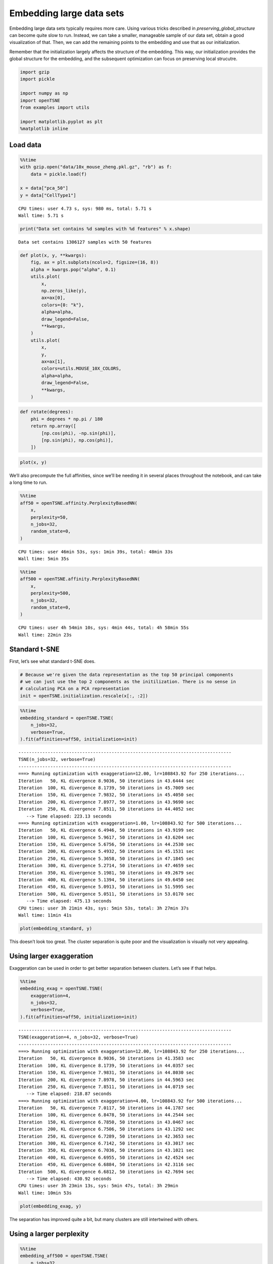 Embedding large data sets
=========================

Embedding large data sets typically requires more care. Using various
tricks described in *preserving_global_structure* can become quite slow
to run. Instead, we can take a smaller, manageable sample of our data
set, obtain a good visualization of that. Then, we can add the remaining
points to the embedding and use that as our initialization.

Remember that the initialization largely affects the structure of the
embedding. This way, our initialization provides the global structure
for the embedding, and the subsequent optimization can focus on
preserving local strucutre.

.. code:: ipython3

    import gzip
    import pickle
    
    import numpy as np
    import openTSNE
    from examples import utils
    
    import matplotlib.pyplot as plt
    %matplotlib inline

Load data
---------

.. code:: ipython3

    %%time
    with gzip.open("data/10x_mouse_zheng.pkl.gz", "rb") as f:
        data = pickle.load(f)
    
    x = data["pca_50"]
    y = data["CellType1"]


.. parsed-literal::

    CPU times: user 4.73 s, sys: 980 ms, total: 5.71 s
    Wall time: 5.71 s


.. code:: ipython3

    print("Data set contains %d samples with %d features" % x.shape)


.. parsed-literal::

    Data set contains 1306127 samples with 50 features


.. code:: ipython3

    def plot(x, y, **kwargs):
        fig, ax = plt.subplots(ncols=2, figsize=(16, 8))
        alpha = kwargs.pop("alpha", 0.1)
        utils.plot(
            x,
            np.zeros_like(y),
            ax=ax[0],
            colors={0: "k"},
            alpha=alpha,
            draw_legend=False,
            **kwargs,
        )
        utils.plot(
            x,
            y,
            ax=ax[1],
            colors=utils.MOUSE_10X_COLORS,
            alpha=alpha,
            draw_legend=False,
            **kwargs,
        )

.. code:: ipython3

    def rotate(degrees):
        phi = degrees * np.pi / 180
        return np.array([
            [np.cos(phi), -np.sin(phi)],
            [np.sin(phi), np.cos(phi)],
        ])

.. code:: ipython3

    plot(x, y)



.. image:: output_7_0.png


We’ll also precompute the full affinities, since we’ll be needing it in
several places throughout the notebook, and can take a long time to run.

.. code:: ipython3

    %%time
    aff50 = openTSNE.affinity.PerplexityBasedNN(
        x,
        perplexity=50,
        n_jobs=32,
        random_state=0,
    )


.. parsed-literal::

    CPU times: user 46min 53s, sys: 1min 39s, total: 48min 33s
    Wall time: 5min 35s


.. code:: ipython3

    %%time
    aff500 = openTSNE.affinity.PerplexityBasedNN(
        x,
        perplexity=500,
        n_jobs=32,
        random_state=0,
    )


.. parsed-literal::

    CPU times: user 4h 54min 10s, sys: 4min 44s, total: 4h 58min 55s
    Wall time: 22min 23s


Standard t-SNE
--------------

First, let’s see what standard t-SNE does.

.. code:: ipython3

    # Because we're given the data representation as the top 50 principal components
    # we can just use the top 2 components as the initilization. There is no sense in
    # calculating PCA on a PCA representation
    init = openTSNE.initialization.rescale(x[:, :2])

.. code:: ipython3

    %%time
    embedding_standard = openTSNE.TSNE(
        n_jobs=32,
        verbose=True,
    ).fit(affinities=aff50, initialization=init)


.. parsed-literal::

    --------------------------------------------------------------------------------
    TSNE(n_jobs=32, verbose=True)
    --------------------------------------------------------------------------------
    ===> Running optimization with exaggeration=12.00, lr=108843.92 for 250 iterations...
    Iteration   50, KL divergence 8.9036, 50 iterations in 43.6444 sec
    Iteration  100, KL divergence 8.1739, 50 iterations in 45.7009 sec
    Iteration  150, KL divergence 7.9832, 50 iterations in 45.4050 sec
    Iteration  200, KL divergence 7.8977, 50 iterations in 43.9690 sec
    Iteration  250, KL divergence 7.8511, 50 iterations in 44.4052 sec
       --> Time elapsed: 223.13 seconds
    ===> Running optimization with exaggeration=1.00, lr=108843.92 for 500 iterations...
    Iteration   50, KL divergence 6.4946, 50 iterations in 43.9199 sec
    Iteration  100, KL divergence 5.9617, 50 iterations in 43.6204 sec
    Iteration  150, KL divergence 5.6756, 50 iterations in 44.2530 sec
    Iteration  200, KL divergence 5.4932, 50 iterations in 45.1531 sec
    Iteration  250, KL divergence 5.3658, 50 iterations in 47.1845 sec
    Iteration  300, KL divergence 5.2714, 50 iterations in 47.4659 sec
    Iteration  350, KL divergence 5.1981, 50 iterations in 49.2679 sec
    Iteration  400, KL divergence 5.1394, 50 iterations in 49.6450 sec
    Iteration  450, KL divergence 5.0913, 50 iterations in 51.5995 sec
    Iteration  500, KL divergence 5.0511, 50 iterations in 53.0170 sec
       --> Time elapsed: 475.13 seconds
    CPU times: user 3h 21min 43s, sys: 5min 53s, total: 3h 27min 37s
    Wall time: 11min 41s


.. code:: ipython3

    plot(embedding_standard, y)



.. image:: output_14_0.png


This doesn’t look too great. The cluster separation is quite poor and
the visualization is visually not very appealing.

Using larger exaggeration
-------------------------

Exaggeration can be used in order to get better separation between
clusters. Let’s see if that helps.

.. code:: ipython3

    %%time
    embedding_exag = openTSNE.TSNE(
        exaggeration=4,
        n_jobs=32,
        verbose=True,
    ).fit(affinities=aff50, initialization=init)


.. parsed-literal::

    --------------------------------------------------------------------------------
    TSNE(exaggeration=4, n_jobs=32, verbose=True)
    --------------------------------------------------------------------------------
    ===> Running optimization with exaggeration=12.00, lr=108843.92 for 250 iterations...
    Iteration   50, KL divergence 8.9036, 50 iterations in 41.3583 sec
    Iteration  100, KL divergence 8.1739, 50 iterations in 44.0357 sec
    Iteration  150, KL divergence 7.9831, 50 iterations in 44.8030 sec
    Iteration  200, KL divergence 7.8978, 50 iterations in 44.5963 sec
    Iteration  250, KL divergence 7.8511, 50 iterations in 44.0719 sec
       --> Time elapsed: 218.87 seconds
    ===> Running optimization with exaggeration=4.00, lr=108843.92 for 500 iterations...
    Iteration   50, KL divergence 7.0117, 50 iterations in 44.1787 sec
    Iteration  100, KL divergence 6.8478, 50 iterations in 44.2544 sec
    Iteration  150, KL divergence 6.7850, 50 iterations in 43.0467 sec
    Iteration  200, KL divergence 6.7506, 50 iterations in 43.1292 sec
    Iteration  250, KL divergence 6.7289, 50 iterations in 42.3653 sec
    Iteration  300, KL divergence 6.7142, 50 iterations in 43.3017 sec
    Iteration  350, KL divergence 6.7036, 50 iterations in 43.1021 sec
    Iteration  400, KL divergence 6.6955, 50 iterations in 42.4524 sec
    Iteration  450, KL divergence 6.6884, 50 iterations in 42.3116 sec
    Iteration  500, KL divergence 6.6812, 50 iterations in 42.7694 sec
       --> Time elapsed: 430.92 seconds
    CPU times: user 3h 23min 13s, sys: 5min 47s, total: 3h 29min
    Wall time: 10min 53s


.. code:: ipython3

    plot(embedding_exag, y)



.. image:: output_18_0.png


The separation has improved quite a bit, but many clusters are still
intertwined with others.

Using a larger perplexity
-------------------------

.. code:: ipython3

    %%time
    embedding_aff500 = openTSNE.TSNE(
        n_jobs=32,
        verbose=True,
    ).fit(affinities=aff500, initialization=init)


.. parsed-literal::

    --------------------------------------------------------------------------------
    TSNE(n_jobs=32, verbose=True)
    --------------------------------------------------------------------------------
    ===> Running optimization with exaggeration=12.00, lr=108843.92 for 250 iterations...
    Iteration   50, KL divergence 6.6121, 50 iterations in 155.4301 sec
    Iteration  100, KL divergence 6.0752, 50 iterations in 155.6532 sec
    Iteration  150, KL divergence 5.9787, 50 iterations in 155.2036 sec
    Iteration  200, KL divergence 5.9415, 50 iterations in 158.4592 sec
    Iteration  250, KL divergence 5.9224, 50 iterations in 164.1987 sec
       --> Time elapsed: 788.95 seconds
    ===> Running optimization with exaggeration=1.00, lr=108843.92 for 500 iterations...
    Iteration   50, KL divergence 4.4697, 50 iterations in 156.9712 sec
    Iteration  100, KL divergence 4.0495, 50 iterations in 157.9296 sec
    Iteration  150, KL divergence 3.8464, 50 iterations in 168.0550 sec
    Iteration  200, KL divergence 3.7248, 50 iterations in 166.4940 sec
    Iteration  250, KL divergence 3.6438, 50 iterations in 166.7832 sec
    Iteration  300, KL divergence 3.5860, 50 iterations in 174.2202 sec
    Iteration  350, KL divergence 3.5434, 50 iterations in 172.8181 sec
    Iteration  400, KL divergence 3.5106, 50 iterations in 167.7604 sec
    Iteration  450, KL divergence 3.4848, 50 iterations in 163.7755 sec
    Iteration  500, KL divergence 3.4639, 50 iterations in 169.2613 sec
       --> Time elapsed: 1664.07 seconds
    CPU times: user 19h 11min 10s, sys: 6min 32s, total: 19h 17min 43s
    Wall time: 41min 18s


.. code:: ipython3

    plot(embedding_aff500, y)



.. image:: output_22_0.png


… with higher exaggeration
--------------------------

.. code:: ipython3

    %%time
    embedding_aff500_exag4 = openTSNE.TSNE(
        exaggeration=4,
        n_jobs=32,
        verbose=True,
    ).fit(affinities=aff500, initialization=init)


.. parsed-literal::

    --------------------------------------------------------------------------------
    TSNE(exaggeration=4, n_jobs=32, verbose=True)
    --------------------------------------------------------------------------------
    ===> Running optimization with exaggeration=12.00, lr=108843.92 for 250 iterations...
    Iteration   50, KL divergence 6.6121, 50 iterations in 165.1051 sec
    Iteration  100, KL divergence 6.0752, 50 iterations in 170.2804 sec
    Iteration  150, KL divergence 5.9787, 50 iterations in 167.2433 sec
    Iteration  200, KL divergence 5.9415, 50 iterations in 167.1109 sec
    Iteration  250, KL divergence 5.9224, 50 iterations in 166.6234 sec
       --> Time elapsed: 836.37 seconds
    ===> Running optimization with exaggeration=4.00, lr=108843.92 for 500 iterations...
    Iteration   50, KL divergence 5.0955, 50 iterations in 165.1969 sec
    Iteration  100, KL divergence 4.9934, 50 iterations in 167.7396 sec
    Iteration  150, KL divergence 4.9625, 50 iterations in 166.0314 sec
    Iteration  200, KL divergence 4.9504, 50 iterations in 165.1204 sec
    Iteration  250, KL divergence 4.9438, 50 iterations in 164.4031 sec
    Iteration  300, KL divergence 4.9396, 50 iterations in 165.8241 sec
    Iteration  350, KL divergence 4.9365, 50 iterations in 164.0402 sec
    Iteration  400, KL divergence 4.9342, 50 iterations in 163.1385 sec
    Iteration  450, KL divergence 4.9322, 50 iterations in 162.8973 sec
    Iteration  500, KL divergence 4.9307, 50 iterations in 163.9869 sec
       --> Time elapsed: 1648.38 seconds
    CPU times: user 19h 55min 34s, sys: 6min 25s, total: 20h 1min 59s
    Wall time: 41min 57s


.. code:: ipython3

    plot(embedding_aff500_exag4, y)



.. image:: output_25_0.png


Initialize via downsampling
---------------------------

We now perform the sample-transform trick we described above.

Create train/test split
~~~~~~~~~~~~~~~~~~~~~~~

.. code:: ipython3

    np.random.seed(0)

.. code:: ipython3

    indices = np.random.permutation(list(range(x.shape[0])))
    reverse = np.argsort(indices)
    
    x_sample, x_rest = x[indices[:25000]], x[indices[25000:]]
    y_sample, y_rest = y[indices[:25000]], y[indices[25000:]]

Create sample embedding
~~~~~~~~~~~~~~~~~~~~~~~

.. code:: ipython3

    %%time
    sample_affinities = openTSNE.affinity.PerplexityBasedNN(
        x_sample,
        perplexity=500,
        n_jobs=32,
        random_state=0,
        verbose=True,
    )


.. parsed-literal::

    ===> Finding 1500 nearest neighbors using Annoy approximate search using euclidean distance...
       --> Time elapsed: 14.00 seconds
    ===> Calculating affinity matrix...
       --> Time elapsed: 5.66 seconds
    CPU times: user 4min 17s, sys: 3.09 s, total: 4min 20s
    Wall time: 19.7 s


.. code:: ipython3

    %time sample_init = openTSNE.initialization.pca(x_sample, random_state=42)


.. parsed-literal::

    CPU times: user 1.66 s, sys: 96 ms, total: 1.76 s
    Wall time: 86.1 ms


.. code:: ipython3

    %time sample_embedding = openTSNE.TSNE(n_jobs=32, verbose=True).fit(affinities=sample_affinities, initialization=sample_init)


.. parsed-literal::

    --------------------------------------------------------------------------------
    TSNE(n_jobs=32, verbose=True)
    --------------------------------------------------------------------------------
    ===> Running optimization with exaggeration=12.00, lr=2083.33 for 250 iterations...
    Iteration   50, KL divergence 3.2514, 50 iterations in 2.8158 sec
    Iteration  100, KL divergence 3.0818, 50 iterations in 2.8074 sec
    Iteration  150, KL divergence 3.0695, 50 iterations in 2.8865 sec
    Iteration  200, KL divergence 3.0668, 50 iterations in 2.7726 sec
    Iteration  250, KL divergence 3.0662, 50 iterations in 2.6979 sec
       --> Time elapsed: 13.98 seconds
    ===> Running optimization with exaggeration=1.00, lr=2083.33 for 500 iterations...
    Iteration   50, KL divergence 1.4430, 50 iterations in 2.8882 sec
    Iteration  100, KL divergence 1.2700, 50 iterations in 2.7344 sec
    Iteration  150, KL divergence 1.2087, 50 iterations in 2.7087 sec
    Iteration  200, KL divergence 1.1795, 50 iterations in 2.8707 sec
    Iteration  250, KL divergence 1.1639, 50 iterations in 2.9316 sec
    Iteration  300, KL divergence 1.1553, 50 iterations in 3.0808 sec
    Iteration  350, KL divergence 1.1490, 50 iterations in 3.0691 sec
    Iteration  400, KL divergence 1.1456, 50 iterations in 3.2036 sec
    Iteration  450, KL divergence 1.1433, 50 iterations in 3.2834 sec
    Iteration  500, KL divergence 1.1413, 50 iterations in 3.2604 sec
       --> Time elapsed: 30.04 seconds
    CPU times: user 22min 52s, sys: 35.3 s, total: 23min 27s
    Wall time: 44.5 s


.. code:: ipython3

    plot(sample_embedding, y[indices[:25000]], alpha=0.5)



.. image:: output_34_0.png


Learn the full embedding
~~~~~~~~~~~~~~~~~~~~~~~~

.. code:: ipython3

    %time rest_init = sample_embedding.prepare_partial(x_rest, k=1, perplexity=1/3)


.. parsed-literal::

    ===> Finding 1 nearest neighbors in existing embedding using Annoy approximate search...
       --> Time elapsed: 253.76 seconds
    ===> Calculating affinity matrix...
       --> Time elapsed: 0.93 seconds
    CPU times: user 6min 35s, sys: 41.5 s, total: 7min 16s
    Wall time: 4min 14s


.. code:: ipython3

    init_full = np.vstack((sample_embedding, rest_init))[reverse]

.. code:: ipython3

    plot(init_full, y)



.. image:: output_38_0.png


.. code:: ipython3

    init_full = init_full / (np.std(init_full[:, 0]) * 10000)
    np.std(init_full, axis=0)




.. parsed-literal::

    array([1.00000000e-04, 1.15557926e-04])



.. code:: ipython3

    embedding = openTSNE.TSNEEmbedding(
        init_full,
        aff50,
        n_jobs=32,
        verbose=True,
        random_state=42,
    )

.. code:: ipython3

    %time embedding1 = embedding.optimize(n_iter=500, exaggeration=12, momentum=0.5)


.. parsed-literal::

    ===> Running optimization with exaggeration=12.00, lr=108843.92 for 500 iterations...
    Iteration   50, KL divergence 8.6100, 50 iterations in 43.9514 sec
    Iteration  100, KL divergence 8.0667, 50 iterations in 46.7819 sec
    Iteration  150, KL divergence 7.9223, 50 iterations in 45.6121 sec
    Iteration  200, KL divergence 7.8557, 50 iterations in 45.4719 sec
    Iteration  250, KL divergence 7.8177, 50 iterations in 45.1488 sec
    Iteration  300, KL divergence 7.7932, 50 iterations in 45.0411 sec
    Iteration  350, KL divergence 7.7764, 50 iterations in 44.9336 sec
    Iteration  400, KL divergence 7.7640, 50 iterations in 44.5941 sec
    Iteration  450, KL divergence 7.7548, 50 iterations in 44.5967 sec
    Iteration  500, KL divergence 7.7478, 50 iterations in 44.8961 sec
       --> Time elapsed: 451.03 seconds
    CPU times: user 2h 21min 31s, sys: 3min 51s, total: 2h 25min 23s
    Wall time: 7min 33s


.. code:: ipython3

    plot(embedding1, y)



.. image:: output_42_0.png


.. code:: ipython3

    %time embedding2 = embedding1.optimize(n_iter=250, exaggeration=4, momentum=0.8)


.. parsed-literal::

    ===> Running optimization with exaggeration=4.00, lr=108843.92 for 250 iterations...
    Iteration   50, KL divergence 6.9774, 50 iterations in 45.0601 sec
    Iteration  100, KL divergence 6.8239, 50 iterations in 44.5858 sec
    Iteration  150, KL divergence 6.7657, 50 iterations in 43.4053 sec
    Iteration  200, KL divergence 6.7341, 50 iterations in 43.8213 sec
    Iteration  250, KL divergence 6.7131, 50 iterations in 43.4168 sec
       --> Time elapsed: 220.29 seconds
    CPU times: user 1h 10min 33s, sys: 1min 56s, total: 1h 12min 30s
    Wall time: 3min 42s


.. code:: ipython3

    plot(embedding2, y)



.. image:: output_44_0.png


.. code:: ipython3

    %time embedding3 = embedding2.optimize(n_iter=250, exaggeration=4, momentum=0.8)


.. parsed-literal::

    ===> Running optimization with exaggeration=4.00, lr=108843.92 for 250 iterations...
    Iteration   50, KL divergence 6.6988, 50 iterations in 42.4042 sec
    Iteration  100, KL divergence 6.6849, 50 iterations in 41.8349 sec
    Iteration  150, KL divergence 6.6753, 50 iterations in 42.8223 sec
    Iteration  200, KL divergence 6.6687, 50 iterations in 41.5115 sec
    Iteration  250, KL divergence 6.6634, 50 iterations in 41.6096 sec
       --> Time elapsed: 210.19 seconds
    CPU times: user 1h 6min 54s, sys: 1min 54s, total: 1h 8min 49s
    Wall time: 3min 32s


.. code:: ipython3

    plot(embedding3, y)



.. image:: output_46_0.png


.. code:: ipython3

    %time embedding4 = embedding3.optimize(n_iter=250, exaggeration=4, momentum=0.8)


.. parsed-literal::

    ===> Running optimization with exaggeration=4.00, lr=108843.92 for 250 iterations...
    Iteration   50, KL divergence 6.6576, 50 iterations in 41.6053 sec
    Iteration  100, KL divergence 6.6519, 50 iterations in 41.5500 sec
    Iteration  150, KL divergence 6.6474, 50 iterations in 41.7626 sec
    Iteration  200, KL divergence 6.6439, 50 iterations in 42.2903 sec
    Iteration  250, KL divergence 6.6410, 50 iterations in 41.6484 sec
       --> Time elapsed: 208.86 seconds
    CPU times: user 1h 7min 27s, sys: 1min 55s, total: 1h 9min 23s
    Wall time: 3min 30s


.. code:: ipython3

    plot(embedding4, y)



.. image:: output_48_0.png


Comparison to UMAP
------------------

.. code:: ipython3

    from umap import UMAP

.. code:: ipython3

    umap = UMAP(n_neighbors=15, min_dist=0.1, random_state=1)

.. code:: ipython3

    %time embedding_umap = umap.fit_transform(x)


.. parsed-literal::

    /home/ppolicar/local/miniconda3/envs/tsne/lib/python3.7/site-packages/numba/typed_passes.py:293: NumbaPerformanceWarning: 
    The keyword argument 'parallel=True' was specified but no transformation for parallel execution was possible.
    
    To find out why, try turning on parallel diagnostics, see http://numba.pydata.org/numba-doc/latest/user/parallel.html#diagnostics for help.
    
    File "../../../local/miniconda3/envs/tsne/lib/python3.7/site-packages/umap/rp_tree.py", line 135:
    @numba.njit(fastmath=True, nogil=True, parallel=True)
    def euclidean_random_projection_split(data, indices, rng_state):
    ^
    
      state.func_ir.loc))
    /home/ppolicar/local/miniconda3/envs/tsne/lib/python3.7/site-packages/umap/nndescent.py:92: NumbaPerformanceWarning: 
    The keyword argument 'parallel=True' was specified but no transformation for parallel execution was possible.
    
    To find out why, try turning on parallel diagnostics, see http://numba.pydata.org/numba-doc/latest/user/parallel.html#diagnostics for help.
    
    File "../../../local/miniconda3/envs/tsne/lib/python3.7/site-packages/umap/utils.py", line 409:
    @numba.njit(parallel=True)
    def build_candidates(current_graph, n_vertices, n_neighbors, max_candidates, rng_state):
    ^
    
      current_graph, n_vertices, n_neighbors, max_candidates, rng_state
    /home/ppolicar/local/miniconda3/envs/tsne/lib/python3.7/site-packages/numba/typed_passes.py:293: NumbaPerformanceWarning: 
    The keyword argument 'parallel=True' was specified but no transformation for parallel execution was possible.
    
    To find out why, try turning on parallel diagnostics, see http://numba.pydata.org/numba-doc/latest/user/parallel.html#diagnostics for help.
    
    File "../../../local/miniconda3/envs/tsne/lib/python3.7/site-packages/umap/nndescent.py", line 47:
        @numba.njit(parallel=True)
        def nn_descent(
        ^
    
      state.func_ir.loc))


.. parsed-literal::

    CPU times: user 6h 30min 53s, sys: 9min 34s, total: 6h 40min 27s
    Wall time: 1h 6min 49s


.. code:: ipython3

    plot(embedding_umap, y)



.. image:: output_53_0.png


